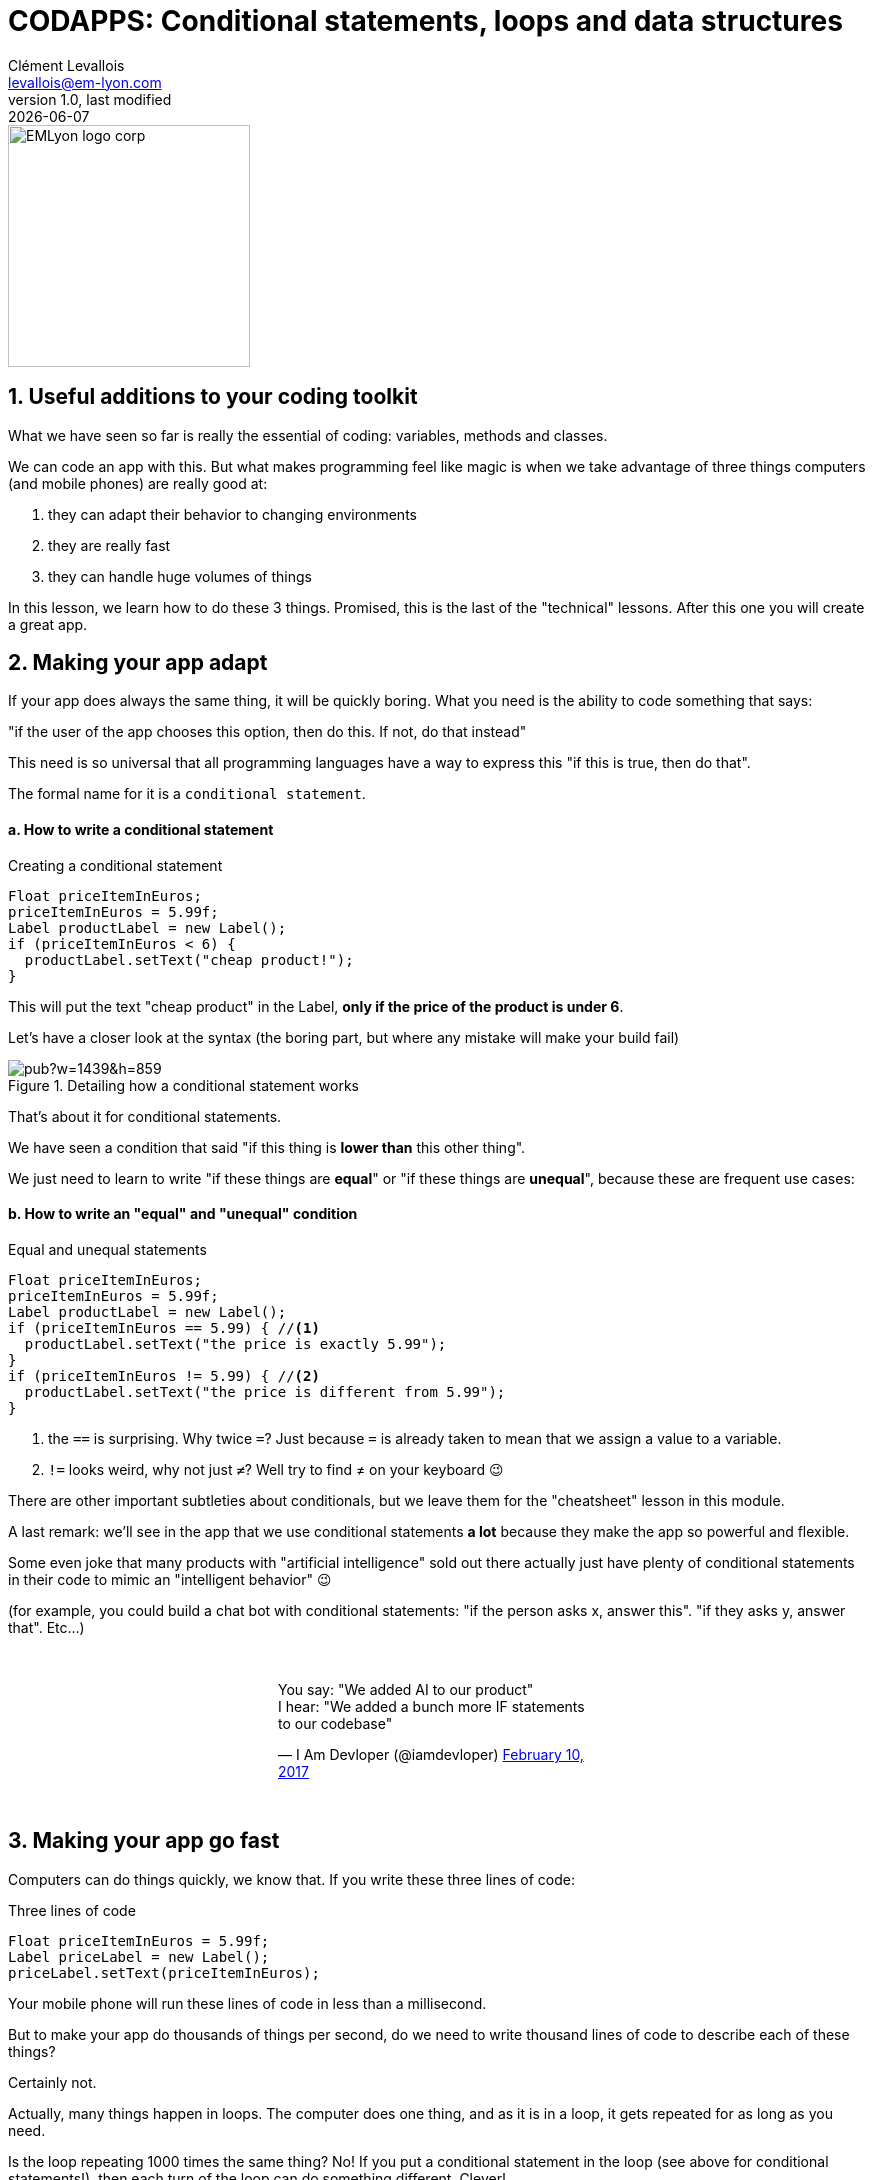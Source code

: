 = CODAPPS: Conditional statements, loops and data structures
Clément Levallois <levallois@em-lyon.com>
last modified: {docdate}
:icons: font
:iconsfont: font-awesome
:source-highlighter: rouge
:revnumber: 1.0
:docinfo: shared
:example-caption!:
ifndef::imagesdir[:imagesdir: ../../images]
ifndef::sourcedir[:sourcedir: ../../../../main/java]


:title-logo-image: EMLyon_logo_corp.png[width="242" align="center"]

image::EMLyon_logo_corp.png[width="242" align="center"]

//ST: 'Escape' or 'o' to see all sides, F11 for full screen, 's' for speaker notes

== 1. Useful additions to your coding toolkit
//ST: 1. Useful additions to your coding toolkit

//ST: !
What we have seen so far is really the essential of coding: variables, methods and classes.

We can code an app with this.
But what makes programming feel like magic is when we take advantage of three things computers (and mobile phones) are really good at:

//ST: !
1. they can adapt their behavior to changing environments
2. they are really fast
3. they can handle huge volumes of things

//ST: !
In this lesson, we learn how to do these 3 things. Promised, this is the last of the "technical" lessons.
After this one you will create a great app.

== 2. Making your app adapt
//ST: 2. Making your app adapt

//ST: !
If your app does always the same thing, it will be quickly boring.
What you need is the ability to code something that says:

"if the user of the app chooses this option, then do this. If not, do that instead"

//ST: !
This need is so universal that all programming languages have a way to express this "if this is true, then do that".

The formal name for it is a `conditional statement`.

//ST: !
==== a. How to write a conditional statement

//ST: !
[[if-example]]
.Creating a conditional statement
[source,java]
----
Float priceItemInEuros;
priceItemInEuros = 5.99f;
Label productLabel = new Label();
if (priceItemInEuros < 6) {
  productLabel.setText("cheap product!");
}
----

This will put the text "cheap product" in the Label, *only if the price of the product is under 6*.

//ST: !
Let's have a closer look at the syntax (the boring part, but where any mistake will make your build fail)

//ST: !
image::https://docs.google.com/drawings/d/e/2PACX-1vTpSo4tusPdHaUlqvHZ6pyghDd3w9afqPZ0cwhC3H5zmbOgNOfWLHyO5OcJQ4UZy2_XFlZVTZIoXBvr/pub?w=1439&h=859[align="center", title="Detailing how a conditional statement works"]

//ST: !
That's about it for conditional statements.

We have seen a condition that said "if this thing is *lower than* this other thing".

We just need to learn to write "if these things are *equal*" or "if these things are *unequal*", because these are frequent use cases:

//ST: !
==== b. How to write an "equal" and "unequal" condition

//ST: !
[[if-equal-example]]
.Equal and unequal statements
[source,java]
----
Float priceItemInEuros;
priceItemInEuros = 5.99f;
Label productLabel = new Label();
if (priceItemInEuros == 5.99) { //<1>
  productLabel.setText("the price is exactly 5.99");
}
if (priceItemInEuros != 5.99) { //<2>
  productLabel.setText("the price is different from 5.99");
}
----
<1> the `==` is surprising. Why twice `=`? Just because `=` is already taken to mean that we assign a value to a variable.
<2> `!=` looks weird, why not just `≠`? Well try to find ≠ on your keyboard 😉

//ST: !
There are other important subtleties about conditionals, but we leave them for the "cheatsheet" lesson in this module.

A last remark: we'll see in the app that we use conditional statements *a lot* because they make the app so powerful and flexible.

Some even joke that many products with "artificial intelligence" sold out there actually just have plenty of conditional statements in their code to mimic an "intelligent behavior" 😉

//ST: !
(for example, you could build a chat bot with conditional statements: "if the person asks x, answer this". "if they asks y, answer that". Etc...)

//ST: !
// embedded tweet
++++
<br/>
<div style="width: 400px !important;margin-right: auto !important;margin-left: auto !important;">
<blockquote class="twitter-tweet" data-lang="en"><p lang="en" dir="ltr">You say: &quot;We added AI to our product&quot;<br>I hear: &quot;We added a bunch more IF statements to our codebase&quot;</p>&mdash; I Am Devloper (@iamdevloper) <a href="https://twitter.com/iamdevloper/status/830070592611172357?ref_src=twsrc%5Etfw">February 10, 2017</a></blockquote>
<script async src="https://platform.twitter.com/widgets.js" charset="utf-8"></script>
</div>
<br/>
++++

== 3. Making your app go fast
//ST: 3. Making your app go fast

//ST: !
Computers can do things quickly, we know that. If you write these three lines of code:

//ST: !
[[three-statements]]
.Three lines of code
[source,java]
----
Float priceItemInEuros = 5.99f;
Label priceLabel = new Label();
priceLabel.setText(priceItemInEuros);
----

//ST: !
Your mobile phone will run these lines of code in less than a millisecond.

But to make your app do thousands of things per second, do we need to write thousand lines of code to describe each of these things?

Certainly not.

//ST: !
Actually, many things happen in loops. The computer does one thing, and as it is in a loop, it gets repeated for as long as you need.

//ST: !
Is the loop repeating 1000 times the same thing?
No! If you put a conditional statement in the loop (see above for conditional statements!), then each turn of the loop can do something different. Clever!

Ok, how to write loops?

//ST: !
==== a. How to write loops

//ST: !
There are many ways to write loops, but here is a common way:

//ST: !
[[loop]]
.Writing a loop
[source,java]
----
for ( int i = 0; i<100; i = i+1){
  System.out.println("I looped " + i);
}

----

//ST: !
Before we have a closer look at what these lines of code mean, let's see what they do in practice:

====
icon:child[3x] Your turn!

__Copy paste the 3 lines of code above in the console just below, *line by line*, and see what happens__
====

//ST: !
<iframe src="https://repl.exploreyourdata.com/ui/console.html" style="width: 500px; height: 150px; border: 0px"></iframe>

//ST: !
[#loop-open-solution]
Here is the solution:

//ST: !
[#loop-solution]
image::loop-example.jpg[align="center", title="Looping - a simple example"]

//ST: !
Just like for the conditional statements, the way to write a loop looks a bit barbarian, with plenty of `( )` and `;` and `{ }`

Don't worry, it is not about memorizing everthing by heart, but simply to at least get the general picture.

Then you can have the cheat sheet (available in this module) printed next to you when you code, as a helper.

//ST: !
==== b. a closer look at the syntax

//ST: !
So let's have a closer look at what we did:

//ST: !
image::https://docs.google.com/drawings/d/e/2PACX-1vSgznQeOGvTxSUSB0FqCRRiOumMKdyxV-8sBb9ZylH6JuauCKVgNqxb4nqWGoCi_0ViNUaObjCuPaBg/pub?w=1436&h=760[align="center",title="A detailed explanation of loops"]

//ST: !
You don't need to memorize perfectly how to write for loops, just pay attention to...

//ST: !
- the semi-colon `;` -> did you notice there were two of these in the first line? They are essential.
- the opening and closing brackets, followed at the end of the line by a `{`
- the closing `}` which marks the end of what's enclose in the loop.

//ST: !
Your app can now go fast!

That's about it for the loops.
We'll meet them again just below, in a simpler version.


== 4. Making your app handle lots of stuff
//ST: 4. Making your app handle lots of stuff

//ST: !
Programmers who created the animations for the Pixar movie "Up" had to code a lot of balloons (https://en.wikipedia.org/wiki/Up_%282009_film%29[10,000 to 20,000]):

//ST: !
image::up.jpg[align="center",title="Lots of balloons"]

//ST: !
How did they handle these balloons in their code? Did they create 20,000 variables and if so, did they just patiently do:

//ST: !
[[balloons]]
.20,000 balloon variables
[source,java]
----
Balloon balloon1 = new Balloon();
Balloon balloon2 = new Balloon();
Balloon balloon3 = new Balloon();
etc...
----
and so on for 20,000 lines? No.

//ST: !
What they probably did is that they used a loop to create the balloons:

//ST: !
[[balloons]]
.20,000 balloon variables
[source,java]
----
for (int i = 0; i<20000;i = i+1) {
  Balloon balloon = new Balloon();
}
----

//ST: !
Ok, but where get each of these balloons stored, so that they can be used later (to add color to them, animate them...)?

We need something to handle our 20,000 balloons.
Like a bag or a box where we could put them, or remove them, or retrieve them.

//ST: !
*Collections* are these "bags" we need to handle a lot of variables together.
There are many collections available, but we'll see just one here: the `ArrayList`.

Let's see how it works:

//ST: !
[[ArrayLists]]
.An ArrayList to handle all your balloons at once
[source,java]
----
ArrayList<Balloon> balloons = new ArrayList(); // <1>

for (int i = 0; i<20000;i = i+1){
  Balloon myBalloon = new Balloon();
  balloons.add(myBalloon); // <2>
}
----
<1> ArrayList is an object.
- You need to define it and instantiate it.
- Don't forget the capital A and capital L! **A**rray**L**ist
- what about the `<Balloon>` part? Because `ArrayList` can contain just *one type of Object*, which you need to mention between the `<>`.

//ST: !
<2> The ArrayList `balloons` has a method called `add` to add balloons to it.

Now our 20,000 balloons are all in one ArrayList. How is it useful?

//ST: !
Let's imagine we want to show all of them on the screen:

//ST: !
[[using-lists]]
.Showing all balloons on screen
[source,java]
----
Form1 myScreen = new Form1 ();
for (Balloon balloon: balloons) { // <1>
  myScreen.add(balloon); // <2>
}
----
<1> a new way to loop, different from the one we've seen above. It means: "for each balloon in the list, do ..."
<2> in this example I assume that Balloon is a Component which can be added to a Form, like a `Label` or a `Button`

//ST: !
Another possibility: showing on screen only the largest balloons:

//ST: !
[[using-lists-with-if]]
.Showing only the largest balloons
[source,java]
----
Form1 myScreen = new Form1 ();

for (Balloon balloon: balloons){ // <1>
  if (balloon.getDiameter() > 3){
    myScreen.add(balloon);
  }

} // <1>
----
<1> don't forget this closing curly brace, which corresponds to the opening curly brace above!

//ST: !
That was a lot to digest, but now you have a lot of tools and techniques to code whatever you want. Let's meet at the next lesson to build an app!

In the meantime, you can go and print the "cheat sheet" for this Module 5: a handy page where you'll find a summary of all these techniques we've just seen.

== The end
//ST: The end

//ST: !
Questions? Want to open a discussion on this lesson? Visit the forum https://github.com/emlyon/codapps/issues[here] (need a free Github account).

//ST: !
Find references for this lesson, and other lessons, https://emlyon.github.io/codapps/[here].

//ST: !
Licence: Creative Commons, https://creativecommons.org/licenses/by/4.0/legalcode[Attribution 4.0 International] (CC BY 4.0).
You are free to:

- copy and redistribute the material in any medium or format
- Adapt — remix, transform, and build upon the material

=> for any purpose, even commercially.

//ST: !
image:round_portrait_mini_150.png[align="center", role="right"]
This course is designed by Clement Levallois.

Discover my other courses in data / tech for business: http://www.clementlevallois.net

Or get in touch via Twitter: https://www.twitter.com/seinecle[@seinecle]
